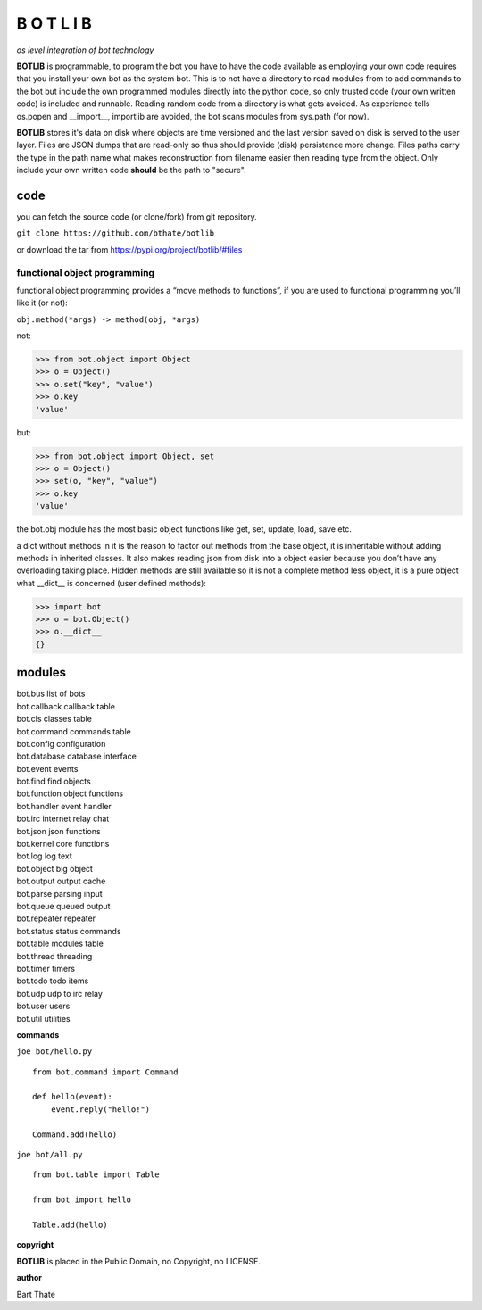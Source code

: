B O T L I B
###########


*os level integration of bot technology*


**BOTLIB** is programmable, to program the bot you have to have the code
available as employing your own code requires that you install your own bot as
the system bot. This is to not have a directory to read modules from to add
commands to the bot but include the own programmed modules directly into the
python code, so only trusted code (your own written code) is included and
runnable. Reading random code from a directory is what gets avoided. As
experience tells os.popen and __import__, importlib are avoided, the bot
scans modules from sys.path (for now).

**BOTLIB** stores it's data on disk where objects are time versioned and the
last version saved on disk is served to the user layer. Files are JSON dumps
that are read-only so thus should provide (disk) persistence more change. Files
paths carry the type in the path name what makes reconstruction from filename
easier then reading type from the object. Only include your own written code
**should** be the path to "secure".

code
----

you can fetch the source code (or clone/fork) from git repository.

``git clone https://github.com/bthate/botlib``


or download the tar from https://pypi.org/project/botlib/#files


functional object programming
=============================

functional object programming provides a “move methods to functions”, if you
are used to functional programming you’ll like it (or not):

``obj.method(*args) -> method(obj, *args)``

not:

>>> from bot.object import Object
>>> o = Object()
>>> o.set("key", "value")
>>> o.key
'value'

but:

>>> from bot.object import Object, set
>>> o = Object()
>>> set(o, "key", "value")
>>> o.key
'value'

the bot.obj module has the most basic object functions like get, set, update,
load, save etc.

a dict without methods in it is the reason to factor out methods from the base
object, it is inheritable without adding methods in inherited classes. It also
makes reading json from disk into a object easier because you don’t have any
overloading taking place. Hidden methods are still available so it is not a
complete method less object, it is a pure object what __dict__ is
concerned (user defined methods):


>>> import bot
>>> o = bot.Object()
>>> o.__dict__
{}


modules
-------

| bot.bus	list of bots
| bot.callback	callback table
| bot.cls	classes table
| bot.command	commands table
| bot.config	configuration
| bot.database	database interface
| bot.event	events
| bot.find	find objects
| bot.function	object functions
| bot.handler	event handler
| bot.irc	internet relay chat
| bot.json	json functions
| bot.kernel	core functions
| bot.log	log text
| bot.object	big object
| bot.output	output cache
| bot.parse	parsing input
| bot.queue	queued output
| bot.repeater	repeater
| bot.status	status commands
| bot.table	modules table
| bot.thread	threading
| bot.timer	timers
| bot.todo	todo items
| bot.udp	udp to irc relay
| bot.user	users
| bot.util	utilities


**commands**

``joe bot/hello.py``

::

 from bot.command import Command

 def hello(event):
     event.reply("hello!")

 Command.add(hello)

``joe bot/all.py``

::

 from bot.table import Table

 from bot import hello

 Table.add(hello)


**copyright**

**BOTLIB** is placed in the Public Domain, no Copyright, no LICENSE.

**author**

Bart Thate 
